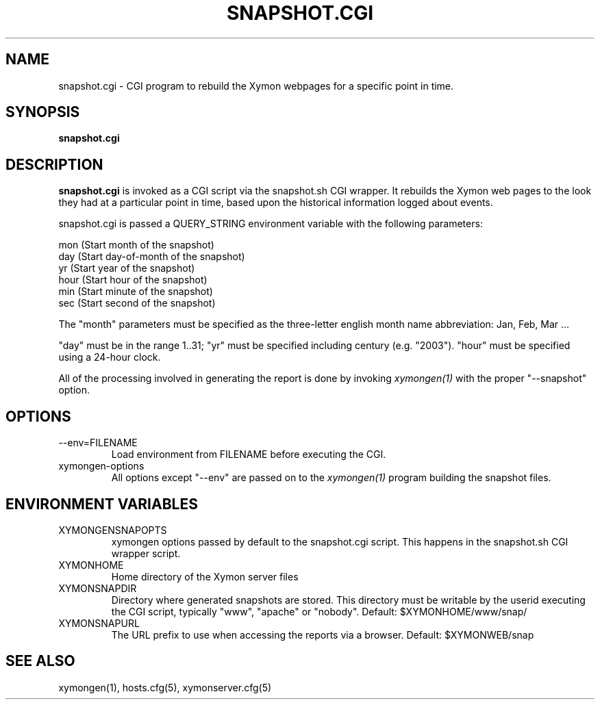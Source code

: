 .TH SNAPSHOT.CGI 1 "Version 4.3.22-beta: 29 Oct 2015" "Xymon"
.SH NAME
snapshot.cgi \- CGI program to rebuild the Xymon webpages for a specific point in time.
.SH SYNOPSIS
.B "snapshot.cgi"

.SH DESCRIPTION
\fBsnapshot.cgi\fR
is invoked as a CGI script via the snapshot.sh CGI wrapper.
It rebuilds the Xymon web pages to the look they had 
at a particular point in time, based upon the historical information
logged about events.

snapshot.cgi is passed a QUERY_STRING environment variable with the
following parameters:

   mon (Start month of the snapshot)
   day (Start day-of-month of the snapshot)
   yr  (Start year of the snapshot)
   hour (Start hour of the snapshot)
   min  (Start minute of the snapshot)
   sec  (Start second of the snapshot)

The "month" parameters must be specified as the three-letter
english month name abbreviation: Jan, Feb, Mar ...

"day" must be in the range 1..31; "yr" must be specified 
including century (e.g. "2003"). "hour" must be specified 
using a 24-hour clock.

All of the processing involved in generating the report is done 
by invoking 
.I xymongen(1)
with the proper "\-\-snapshot" option.

.SH OPTIONS
.IP "\-\-env=FILENAME"
Load environment from FILENAME before executing the CGI.

.IP "xymongen-options"
All options except "\-\-env" are passed on to the 
.I xymongen(1)
program building the snapshot files.

.SH ENVIRONMENT VARIABLES
.IP XYMONGENSNAPOPTS
xymongen options passed by default to the snapshot.cgi script. 
This happens in the snapshot.sh CGI wrapper script.
.IP XYMONHOME
Home directory of the Xymon server files
.IP XYMONSNAPDIR
Directory where generated snapshots are stored. This directory must
be writable by the userid executing the CGI script, typically
"www", "apache" or "nobody". Default: $XYMONHOME/www/snap/
.IP XYMONSNAPURL
The URL prefix to use when accessing the reports via a browser.
Default: $XYMONWEB/snap


.SH "SEE ALSO"
xymongen(1), hosts.cfg(5), xymonserver.cfg(5)

